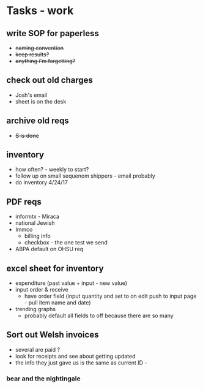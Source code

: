 * Tasks - work
** write SOP for paperless
+ +naming convention+
+ +keep results?+
+ +anything i'm forgetting?+
** check out old charges
+ Josh's email
+ sheet is on the desk
** archive old reqs
+ +S is done+
** inventory
+ how often? - weekly to start?
+ follow up on small sequenom shippers - email probably
+ do inventory 4/24/17
** PDF reqs
+ informtx - Miraca
+ national Jewish
+ Immco
  + billing info
  + checkbox - the one test we send
+ ABPA default on OHSU req
** excel sheet for inventory
+ expenditure (past value + input - new value)
+ input order & receive
  + have order field (input quantity and set to on edit push to input page - pull item name and date)
+ trending graphs 
  + probably default all fields to off because there are so many
** Sort out Welsh invoices
+ several are paid ? 
+ look for receipts and see about getting updated
+ the info they just gave us is the same as current ID - 
*** bear and the nightingale

